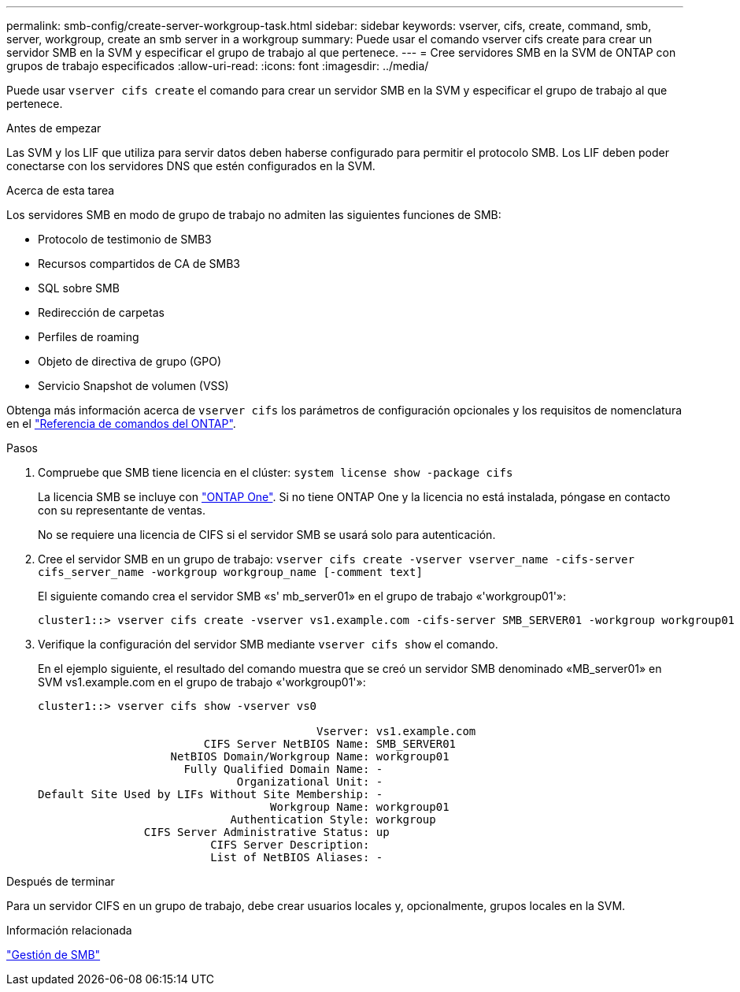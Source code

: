 ---
permalink: smb-config/create-server-workgroup-task.html 
sidebar: sidebar 
keywords: vserver, cifs, create, command, smb, server, workgroup, create an smb server in a workgroup 
summary: Puede usar el comando vserver cifs create para crear un servidor SMB en la SVM y especificar el grupo de trabajo al que pertenece. 
---
= Cree servidores SMB en la SVM de ONTAP con grupos de trabajo especificados
:allow-uri-read: 
:icons: font
:imagesdir: ../media/


[role="lead"]
Puede usar `vserver cifs create` el comando para crear un servidor SMB en la SVM y especificar el grupo de trabajo al que pertenece.

.Antes de empezar
Las SVM y los LIF que utiliza para servir datos deben haberse configurado para permitir el protocolo SMB. Los LIF deben poder conectarse con los servidores DNS que estén configurados en la SVM.

.Acerca de esta tarea
Los servidores SMB en modo de grupo de trabajo no admiten las siguientes funciones de SMB:

* Protocolo de testimonio de SMB3
* Recursos compartidos de CA de SMB3
* SQL sobre SMB
* Redirección de carpetas
* Perfiles de roaming
* Objeto de directiva de grupo (GPO)
* Servicio Snapshot de volumen (VSS)


Obtenga más información acerca de `vserver cifs` los parámetros de configuración opcionales y los requisitos de nomenclatura en el link:https://docs.netapp.com/us-en/ontap-cli/search.html?q=vserver+cifs["Referencia de comandos del ONTAP"^].

.Pasos
. Compruebe que SMB tiene licencia en el clúster: `system license show -package cifs`
+
La licencia SMB se incluye con link:../system-admin/manage-licenses-concept.html#licenses-included-with-ontap-one["ONTAP One"]. Si no tiene ONTAP One y la licencia no está instalada, póngase en contacto con su representante de ventas.

+
No se requiere una licencia de CIFS si el servidor SMB se usará solo para autenticación.

. Cree el servidor SMB en un grupo de trabajo: `vserver cifs create -vserver vserver_name -cifs-server cifs_server_name -workgroup workgroup_name [-comment text]`
+
El siguiente comando crea el servidor SMB «s' mb_server01» en el grupo de trabajo «'workgroup01'»:

+
[listing]
----
cluster1::> vserver cifs create -vserver vs1.example.com -cifs-server SMB_SERVER01 -workgroup workgroup01
----
. Verifique la configuración del servidor SMB mediante `vserver cifs show` el comando.
+
En el ejemplo siguiente, el resultado del comando muestra que se creó un servidor SMB denominado «MB_server01» en SVM vs1.example.com en el grupo de trabajo «'workgroup01'»:

+
[listing]
----
cluster1::> vserver cifs show -vserver vs0

                                          Vserver: vs1.example.com
                         CIFS Server NetBIOS Name: SMB_SERVER01
                    NetBIOS Domain/Workgroup Name: workgroup01
                      Fully Qualified Domain Name: -
                              Organizational Unit: -
Default Site Used by LIFs Without Site Membership: -
                                   Workgroup Name: workgroup01
                             Authentication Style: workgroup
                CIFS Server Administrative Status: up
                          CIFS Server Description:
                          List of NetBIOS Aliases: -
----


.Después de terminar
Para un servidor CIFS en un grupo de trabajo, debe crear usuarios locales y, opcionalmente, grupos locales en la SVM.

.Información relacionada
link:../smb-admin/index.html["Gestión de SMB"]
